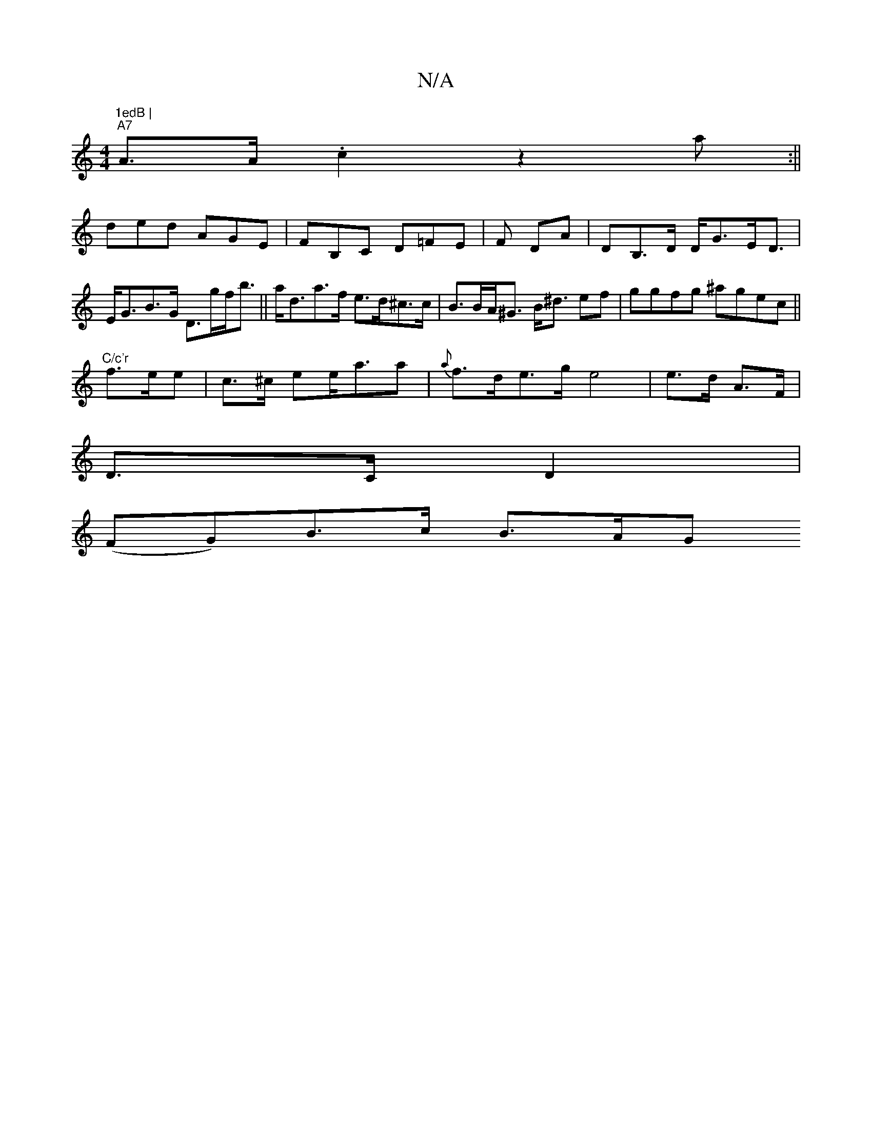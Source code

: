 X:1
T:N/A
M:4/4
R:N/A
K:Cmajor
"1edB |
"A7"A>A .c2 z2a:||
ded AGE|FB,C D=FE|F DA | DB,>D D<GE<D | E<GB>G D>gf<b|| a<da>f e>d^c>c | B>BA<^G B<^d ef | ggfg ^agec||
"C/c'r"f>ee | c>^c ee<aa|{a}f>de>g e4|e>d A>F|
D>C D2 |
(FG)B>c B>AG>